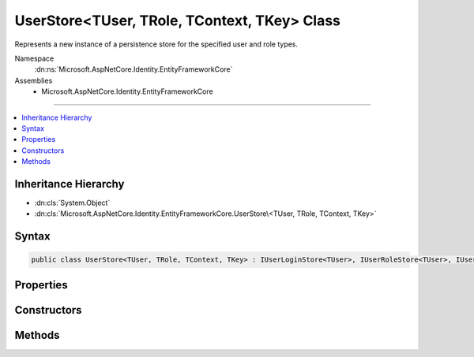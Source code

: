 

UserStore<TUser, TRole, TContext, TKey> Class
=============================================






Represents a new instance of a persistence store for the specified user and role types.


Namespace
    :dn:ns:`Microsoft.AspNetCore.Identity.EntityFrameworkCore`
Assemblies
    * Microsoft.AspNetCore.Identity.EntityFrameworkCore

----

.. contents::
   :local:



Inheritance Hierarchy
---------------------


* :dn:cls:`System.Object`
* :dn:cls:`Microsoft.AspNetCore.Identity.EntityFrameworkCore.UserStore\<TUser, TRole, TContext, TKey>`








Syntax
------

.. code-block:: csharp

    public class UserStore<TUser, TRole, TContext, TKey> : IUserLoginStore<TUser>, IUserRoleStore<TUser>, IUserClaimStore<TUser>, IUserPasswordStore<TUser>, IUserSecurityStampStore<TUser>, IUserEmailStore<TUser>, IUserLockoutStore<TUser>, IUserPhoneNumberStore<TUser>, IQueryableUserStore<TUser>, IUserTwoFactorStore<TUser>, IUserAuthenticationTokenStore<TUser>, IUserStore<TUser>, IDisposable where TUser : IdentityUser<TKey> where TRole : IdentityRole<TKey> where TContext : DbContext where TKey : IEquatable<TKey>








.. dn:class:: Microsoft.AspNetCore.Identity.EntityFrameworkCore.UserStore`4
    :hidden:

.. dn:class:: Microsoft.AspNetCore.Identity.EntityFrameworkCore.UserStore<TUser, TRole, TContext, TKey>

Properties
----------

.. dn:class:: Microsoft.AspNetCore.Identity.EntityFrameworkCore.UserStore<TUser, TRole, TContext, TKey>
    :noindex:
    :hidden:

    
    .. dn:property:: Microsoft.AspNetCore.Identity.EntityFrameworkCore.UserStore<TUser, TRole, TContext, TKey>.AutoSaveChanges
    
        
    
        
        Gets or sets a flag indicating if changes should be persisted after CreateAsync, UpdateAsync and DeleteAsync are called.
    
        
        :rtype: System.Boolean
        :return: 
            True if changes should be automatically persisted, otherwise false.
    
        
        .. code-block:: csharp
    
            public bool AutoSaveChanges
            {
                get;
                set;
            }
    
    .. dn:property:: Microsoft.AspNetCore.Identity.EntityFrameworkCore.UserStore<TUser, TRole, TContext, TKey>.Context
    
        
    
        
        Gets the database context for this store.
    
        
        :rtype: TContext
    
        
        .. code-block:: csharp
    
            public TContext Context
            {
                get;
            }
    
    .. dn:property:: Microsoft.AspNetCore.Identity.EntityFrameworkCore.UserStore<TUser, TRole, TContext, TKey>.ErrorDescriber
    
        
    
        
        Gets or sets the :any:`Microsoft.AspNetCore.Identity.IdentityErrorDescriber` for any error that occurred with the current operation.
    
        
        :rtype: Microsoft.AspNetCore.Identity.IdentityErrorDescriber
    
        
        .. code-block:: csharp
    
            public IdentityErrorDescriber ErrorDescriber
            {
                get;
                set;
            }
    
    .. dn:property:: Microsoft.AspNetCore.Identity.EntityFrameworkCore.UserStore<TUser, TRole, TContext, TKey>.Users
    
        
    
        
        A navigation property for the users the store contains.
    
        
        :rtype: System.Linq.IQueryable<System.Linq.IQueryable`1>{TUser}
    
        
        .. code-block:: csharp
    
            public virtual IQueryable<TUser> Users
            {
                get;
            }
    

Constructors
------------

.. dn:class:: Microsoft.AspNetCore.Identity.EntityFrameworkCore.UserStore<TUser, TRole, TContext, TKey>
    :noindex:
    :hidden:

    
    .. dn:constructor:: Microsoft.AspNetCore.Identity.EntityFrameworkCore.UserStore<TUser, TRole, TContext, TKey>.UserStore(TContext, Microsoft.AspNetCore.Identity.IdentityErrorDescriber)
    
        
    
        
        Creates a new instance of :any:`Microsoft.AspNetCore.Identity.EntityFrameworkCore.UserStore`\.
    
        
    
        
        :param context: The context used to access the store.
        
        :type context: TContext
    
        
        :param describer: The :any:`Microsoft.AspNetCore.Identity.IdentityErrorDescriber` used to describe store errors.
        
        :type describer: Microsoft.AspNetCore.Identity.IdentityErrorDescriber
    
        
        .. code-block:: csharp
    
            public UserStore(TContext context, IdentityErrorDescriber describer = null)
    

Methods
-------

.. dn:class:: Microsoft.AspNetCore.Identity.EntityFrameworkCore.UserStore<TUser, TRole, TContext, TKey>
    :noindex:
    :hidden:

    
    .. dn:method:: Microsoft.AspNetCore.Identity.EntityFrameworkCore.UserStore<TUser, TRole, TContext, TKey>.AddClaimsAsync(TUser, System.Collections.Generic.IEnumerable<System.Security.Claims.Claim>, System.Threading.CancellationToken)
    
        
    
        
        Adds the <em>claims</em> given to the specified <em>user</em>.
    
        
    
        
        :param user: The user to add the claim to.
        
        :type user: TUser
    
        
        :param claims: The claim to add to the user.
        
        :type claims: System.Collections.Generic.IEnumerable<System.Collections.Generic.IEnumerable`1>{System.Security.Claims.Claim<System.Security.Claims.Claim>}
    
        
        :param cancellationToken: The :any:`System.Threading.CancellationToken` used to propagate notifications that the operation should be canceled.
        
        :type cancellationToken: System.Threading.CancellationToken
        :rtype: System.Threading.Tasks.Task
        :return: The :any:`System.Threading.Tasks.Task` that represents the asynchronous operation.
    
        
        .. code-block:: csharp
    
            public virtual Task AddClaimsAsync(TUser user, IEnumerable<Claim> claims, CancellationToken cancellationToken = null)
    
    .. dn:method:: Microsoft.AspNetCore.Identity.EntityFrameworkCore.UserStore<TUser, TRole, TContext, TKey>.AddLoginAsync(TUser, Microsoft.AspNetCore.Identity.UserLoginInfo, System.Threading.CancellationToken)
    
        
    
        
        Adds the <em>login</em> given to the specified <em>user</em>.
    
        
    
        
        :param user: The user to add the login to.
        
        :type user: TUser
    
        
        :param login: The login to add to the user.
        
        :type login: Microsoft.AspNetCore.Identity.UserLoginInfo
    
        
        :param cancellationToken: The :any:`System.Threading.CancellationToken` used to propagate notifications that the operation should be canceled.
        
        :type cancellationToken: System.Threading.CancellationToken
        :rtype: System.Threading.Tasks.Task
        :return: The :any:`System.Threading.Tasks.Task` that represents the asynchronous operation.
    
        
        .. code-block:: csharp
    
            public virtual Task AddLoginAsync(TUser user, UserLoginInfo login, CancellationToken cancellationToken = null)
    
    .. dn:method:: Microsoft.AspNetCore.Identity.EntityFrameworkCore.UserStore<TUser, TRole, TContext, TKey>.AddToRoleAsync(TUser, System.String, System.Threading.CancellationToken)
    
        
    
        
        Adds the given <em>normalizedRoleName</em> to the specified <em>user</em>.
    
        
    
        
        :param user: The user to add the role to.
        
        :type user: TUser
    
        
        :param normalizedRoleName: The role to add.
        
        :type normalizedRoleName: System.String
    
        
        :param cancellationToken: The :any:`System.Threading.CancellationToken` used to propagate notifications that the operation should be canceled.
        
        :type cancellationToken: System.Threading.CancellationToken
        :rtype: System.Threading.Tasks.Task
        :return: The :any:`System.Threading.Tasks.Task` that represents the asynchronous operation.
    
        
        .. code-block:: csharp
    
            public virtual Task AddToRoleAsync(TUser user, string normalizedRoleName, CancellationToken cancellationToken = null)
    
    .. dn:method:: Microsoft.AspNetCore.Identity.EntityFrameworkCore.UserStore<TUser, TRole, TContext, TKey>.ConvertIdFromString(System.String)
    
        
    
        
        Converts the provided <em>id</em> to a strongly typed key object.
    
        
    
        
        :param id: The id to convert.
        
        :type id: System.String
        :rtype: TKey
        :return: An instance of <em>TKey</em> representing the provided <em>id</em>.
    
        
        .. code-block:: csharp
    
            public virtual TKey ConvertIdFromString(string id)
    
    .. dn:method:: Microsoft.AspNetCore.Identity.EntityFrameworkCore.UserStore<TUser, TRole, TContext, TKey>.ConvertIdToString(TKey)
    
        
    
        
        Converts the provided <em>id</em> to its string representation.
    
        
    
        
        :param id: The id to convert.
        
        :type id: TKey
        :rtype: System.String
        :return: An :any:`System.String` representation of the provided <em>id</em>.
    
        
        .. code-block:: csharp
    
            public virtual string ConvertIdToString(TKey id)
    
    .. dn:method:: Microsoft.AspNetCore.Identity.EntityFrameworkCore.UserStore<TUser, TRole, TContext, TKey>.CreateAsync(TUser, System.Threading.CancellationToken)
    
        
    
        
        Creates the specified <em>user</em> in the user store.
    
        
    
        
        :param user: The user to create.
        
        :type user: TUser
    
        
        :param cancellationToken: The :any:`System.Threading.CancellationToken` used to propagate notifications that the operation should be canceled.
        
        :type cancellationToken: System.Threading.CancellationToken
        :rtype: System.Threading.Tasks.Task<System.Threading.Tasks.Task`1>{Microsoft.AspNetCore.Identity.IdentityResult<Microsoft.AspNetCore.Identity.IdentityResult>}
        :return: The :any:`System.Threading.Tasks.Task` that represents the asynchronous operation, containing the :any:`Microsoft.AspNetCore.Identity.IdentityResult` of the creation operation.
    
        
        .. code-block:: csharp
    
            public virtual Task<IdentityResult> CreateAsync(TUser user, CancellationToken cancellationToken = null)
    
    .. dn:method:: Microsoft.AspNetCore.Identity.EntityFrameworkCore.UserStore<TUser, TRole, TContext, TKey>.DeleteAsync(TUser, System.Threading.CancellationToken)
    
        
    
        
        Deletes the specified <em>user</em> from the user store.
    
        
    
        
        :param user: The user to delete.
        
        :type user: TUser
    
        
        :param cancellationToken: The :any:`System.Threading.CancellationToken` used to propagate notifications that the operation should be canceled.
        
        :type cancellationToken: System.Threading.CancellationToken
        :rtype: System.Threading.Tasks.Task<System.Threading.Tasks.Task`1>{Microsoft.AspNetCore.Identity.IdentityResult<Microsoft.AspNetCore.Identity.IdentityResult>}
        :return: The :any:`System.Threading.Tasks.Task` that represents the asynchronous operation, containing the :any:`Microsoft.AspNetCore.Identity.IdentityResult` of the update operation.
    
        
        .. code-block:: csharp
    
            public virtual Task<IdentityResult> DeleteAsync(TUser user, CancellationToken cancellationToken = null)
    
    .. dn:method:: Microsoft.AspNetCore.Identity.EntityFrameworkCore.UserStore<TUser, TRole, TContext, TKey>.Dispose()
    
        
    
        
        Dispose the store
    
        
    
        
        .. code-block:: csharp
    
            public void Dispose()
    
    .. dn:method:: Microsoft.AspNetCore.Identity.EntityFrameworkCore.UserStore<TUser, TRole, TContext, TKey>.FindByEmailAsync(System.String, System.Threading.CancellationToken)
    
        
    
        
        Gets the user, if any, associated with the specified, normalized email address.
    
        
    
        
        :param normalizedEmail: The normalized email address to return the user for.
        
        :type normalizedEmail: System.String
    
        
        :param cancellationToken: The :any:`System.Threading.CancellationToken` used to propagate notifications that the operation should be canceled.
        
        :type cancellationToken: System.Threading.CancellationToken
        :rtype: System.Threading.Tasks.Task<System.Threading.Tasks.Task`1>{TUser}
        :return: 
            The task object containing the results of the asynchronous lookup operation, the user if any associated with the specified normalized email address.
    
        
        .. code-block:: csharp
    
            public virtual Task<TUser> FindByEmailAsync(string normalizedEmail, CancellationToken cancellationToken = null)
    
    .. dn:method:: Microsoft.AspNetCore.Identity.EntityFrameworkCore.UserStore<TUser, TRole, TContext, TKey>.FindByIdAsync(System.String, System.Threading.CancellationToken)
    
        
    
        
        Finds and returns a user, if any, who has the specified <em>userId</em>.
    
        
    
        
        :param userId: The user ID to search for.
        
        :type userId: System.String
    
        
        :param cancellationToken: The :any:`System.Threading.CancellationToken` used to propagate notifications that the operation should be canceled.
        
        :type cancellationToken: System.Threading.CancellationToken
        :rtype: System.Threading.Tasks.Task<System.Threading.Tasks.Task`1>{TUser}
        :return: 
            The :any:`System.Threading.Tasks.Task` that represents the asynchronous operation, containing the user matching the specified <em>userId</em> if it exists.
    
        
        .. code-block:: csharp
    
            public virtual Task<TUser> FindByIdAsync(string userId, CancellationToken cancellationToken = null)
    
    .. dn:method:: Microsoft.AspNetCore.Identity.EntityFrameworkCore.UserStore<TUser, TRole, TContext, TKey>.FindByLoginAsync(System.String, System.String, System.Threading.CancellationToken)
    
        
    
        
        Retrieves the user associated with the specified login provider and login provider key..
    
        
    
        
        :param loginProvider: The login provider who provided the <em>providerKey</em>.
        
        :type loginProvider: System.String
    
        
        :param providerKey: The key provided by the <em>loginProvider</em> to identify a user.
        
        :type providerKey: System.String
    
        
        :param cancellationToken: The :any:`System.Threading.CancellationToken` used to propagate notifications that the operation should be canceled.
        
        :type cancellationToken: System.Threading.CancellationToken
        :rtype: System.Threading.Tasks.Task<System.Threading.Tasks.Task`1>{TUser}
        :return: 
            The :any:`System.Threading.Tasks.Task` for the asynchronous operation, containing the user, if any which matched the specified login provider and key.
    
        
        .. code-block:: csharp
    
            public virtual Task<TUser> FindByLoginAsync(string loginProvider, string providerKey, CancellationToken cancellationToken = null)
    
    .. dn:method:: Microsoft.AspNetCore.Identity.EntityFrameworkCore.UserStore<TUser, TRole, TContext, TKey>.FindByNameAsync(System.String, System.Threading.CancellationToken)
    
        
    
        
        Finds and returns a user, if any, who has the specified normalized user name.
    
        
    
        
        :param normalizedUserName: The normalized user name to search for.
        
        :type normalizedUserName: System.String
    
        
        :param cancellationToken: The :any:`System.Threading.CancellationToken` used to propagate notifications that the operation should be canceled.
        
        :type cancellationToken: System.Threading.CancellationToken
        :rtype: System.Threading.Tasks.Task<System.Threading.Tasks.Task`1>{TUser}
        :return: 
            The :any:`System.Threading.Tasks.Task` that represents the asynchronous operation, containing the user matching the specified <em>normalizedUserName</em> if it exists.
    
        
        .. code-block:: csharp
    
            public virtual Task<TUser> FindByNameAsync(string normalizedUserName, CancellationToken cancellationToken = null)
    
    .. dn:method:: Microsoft.AspNetCore.Identity.EntityFrameworkCore.UserStore<TUser, TRole, TContext, TKey>.GetAccessFailedCountAsync(TUser, System.Threading.CancellationToken)
    
        
    
        
        Retrieves the current failed access count for the specified <em>user</em>..
    
        
    
        
        :param user: The user whose failed access count should be retrieved.
        
        :type user: TUser
    
        
        :param cancellationToken: The :any:`System.Threading.CancellationToken` used to propagate notifications that the operation should be canceled.
        
        :type cancellationToken: System.Threading.CancellationToken
        :rtype: System.Threading.Tasks.Task<System.Threading.Tasks.Task`1>{System.Int32<System.Int32>}
        :return: The :any:`System.Threading.Tasks.Task` that represents the asynchronous operation, containing the failed access count.
    
        
        .. code-block:: csharp
    
            public virtual Task<int> GetAccessFailedCountAsync(TUser user, CancellationToken cancellationToken = null)
    
    .. dn:method:: Microsoft.AspNetCore.Identity.EntityFrameworkCore.UserStore<TUser, TRole, TContext, TKey>.GetClaimsAsync(TUser, System.Threading.CancellationToken)
    
        
    
        
        Get the claims associated with the specified <em>user</em> as an asynchronous operation.
    
        
    
        
        :param user: The user whose claims should be retrieved.
        
        :type user: TUser
    
        
        :param cancellationToken: The :any:`System.Threading.CancellationToken` used to propagate notifications that the operation should be canceled.
        
        :type cancellationToken: System.Threading.CancellationToken
        :rtype: System.Threading.Tasks.Task<System.Threading.Tasks.Task`1>{System.Collections.Generic.IList<System.Collections.Generic.IList`1>{System.Security.Claims.Claim<System.Security.Claims.Claim>}}
        :return: A :any:`System.Threading.Tasks.Task\`1` that contains the claims granted to a user.
    
        
        .. code-block:: csharp
    
            public virtual Task<IList<Claim>> GetClaimsAsync(TUser user, CancellationToken cancellationToken = null)
    
    .. dn:method:: Microsoft.AspNetCore.Identity.EntityFrameworkCore.UserStore<TUser, TRole, TContext, TKey>.GetEmailAsync(TUser, System.Threading.CancellationToken)
    
        
    
        
        Gets the email address for the specified <em>user</em>.
    
        
    
        
        :param user: The user whose email should be returned.
        
        :type user: TUser
    
        
        :param cancellationToken: The :any:`System.Threading.CancellationToken` used to propagate notifications that the operation should be canceled.
        
        :type cancellationToken: System.Threading.CancellationToken
        :rtype: System.Threading.Tasks.Task<System.Threading.Tasks.Task`1>{System.String<System.String>}
        :return: The task object containing the results of the asynchronous operation, the email address for the specified <em>user</em>.
    
        
        .. code-block:: csharp
    
            public virtual Task<string> GetEmailAsync(TUser user, CancellationToken cancellationToken = null)
    
    .. dn:method:: Microsoft.AspNetCore.Identity.EntityFrameworkCore.UserStore<TUser, TRole, TContext, TKey>.GetEmailConfirmedAsync(TUser, System.Threading.CancellationToken)
    
        
    
        
        Gets a flag indicating whether the email address for the specified <em>user</em> has been verified, true if the email address is verified otherwise
        false.
    
        
    
        
        :param user: The user whose email confirmation status should be returned.
        
        :type user: TUser
    
        
        :param cancellationToken: The :any:`System.Threading.CancellationToken` used to propagate notifications that the operation should be canceled.
        
        :type cancellationToken: System.Threading.CancellationToken
        :rtype: System.Threading.Tasks.Task<System.Threading.Tasks.Task`1>{System.Boolean<System.Boolean>}
        :return: 
            The task object containing the results of the asynchronous operation, a flag indicating whether the email address for the specified <em>user</em>
            has been confirmed or not.
    
        
        .. code-block:: csharp
    
            public virtual Task<bool> GetEmailConfirmedAsync(TUser user, CancellationToken cancellationToken = null)
    
    .. dn:method:: Microsoft.AspNetCore.Identity.EntityFrameworkCore.UserStore<TUser, TRole, TContext, TKey>.GetLockoutEnabledAsync(TUser, System.Threading.CancellationToken)
    
        
    
        
        Retrieves a flag indicating whether user lockout can enabled for the specified user.
    
        
    
        
        :param user: The user whose ability to be locked out should be returned.
        
        :type user: TUser
    
        
        :param cancellationToken: The :any:`System.Threading.CancellationToken` used to propagate notifications that the operation should be canceled.
        
        :type cancellationToken: System.Threading.CancellationToken
        :rtype: System.Threading.Tasks.Task<System.Threading.Tasks.Task`1>{System.Boolean<System.Boolean>}
        :return: 
            The :any:`System.Threading.Tasks.Task` that represents the asynchronous operation, true if a user can be locked out, otherwise false.
    
        
        .. code-block:: csharp
    
            public virtual Task<bool> GetLockoutEnabledAsync(TUser user, CancellationToken cancellationToken = null)
    
    .. dn:method:: Microsoft.AspNetCore.Identity.EntityFrameworkCore.UserStore<TUser, TRole, TContext, TKey>.GetLockoutEndDateAsync(TUser, System.Threading.CancellationToken)
    
        
    
        
        Gets the last :any:`System.DateTimeOffset` a user's last lockout expired, if any.
        Any time in the past should be indicates a user is not locked out.
    
        
    
        
        :param user: The user whose lockout date should be retrieved.
        
        :type user: TUser
    
        
        :param cancellationToken: The :any:`System.Threading.CancellationToken` used to propagate notifications that the operation should be canceled.
        
        :type cancellationToken: System.Threading.CancellationToken
        :rtype: System.Threading.Tasks.Task<System.Threading.Tasks.Task`1>{System.Nullable<System.Nullable`1>{System.DateTimeOffset<System.DateTimeOffset>}}
        :return: 
            A :any:`System.Threading.Tasks.Task\`1` that represents the result of the asynchronous query, a :any:`System.DateTimeOffset` containing the last time
            a user's lockout expired, if any.
    
        
        .. code-block:: csharp
    
            public virtual Task<DateTimeOffset? > GetLockoutEndDateAsync(TUser user, CancellationToken cancellationToken = null)
    
    .. dn:method:: Microsoft.AspNetCore.Identity.EntityFrameworkCore.UserStore<TUser, TRole, TContext, TKey>.GetLoginsAsync(TUser, System.Threading.CancellationToken)
    
        
    
        
        Retrieves the associated logins for the specified <param ref="user" />.
    
        
    
        
        :param user: The user whose associated logins to retrieve.
        
        :type user: TUser
    
        
        :param cancellationToken: The :any:`System.Threading.CancellationToken` used to propagate notifications that the operation should be canceled.
        
        :type cancellationToken: System.Threading.CancellationToken
        :rtype: System.Threading.Tasks.Task<System.Threading.Tasks.Task`1>{System.Collections.Generic.IList<System.Collections.Generic.IList`1>{Microsoft.AspNetCore.Identity.UserLoginInfo<Microsoft.AspNetCore.Identity.UserLoginInfo>}}
        :return: 
            The :any:`System.Threading.Tasks.Task` for the asynchronous operation, containing a list of :any:`Microsoft.AspNetCore.Identity.UserLoginInfo` for the specified <em>user</em>, if any.
    
        
        .. code-block:: csharp
    
            public virtual Task<IList<UserLoginInfo>> GetLoginsAsync(TUser user, CancellationToken cancellationToken = null)
    
    .. dn:method:: Microsoft.AspNetCore.Identity.EntityFrameworkCore.UserStore<TUser, TRole, TContext, TKey>.GetNormalizedEmailAsync(TUser, System.Threading.CancellationToken)
    
        
    
        
        Returns the normalized email for the specified <em>user</em>.
    
        
    
        
        :param user: The user whose email address to retrieve.
        
        :type user: TUser
    
        
        :param cancellationToken: The :any:`System.Threading.CancellationToken` used to propagate notifications that the operation should be canceled.
        
        :type cancellationToken: System.Threading.CancellationToken
        :rtype: System.Threading.Tasks.Task<System.Threading.Tasks.Task`1>{System.String<System.String>}
        :return: 
            The task object containing the results of the asynchronous lookup operation, the normalized email address if any associated with the specified user.
    
        
        .. code-block:: csharp
    
            public virtual Task<string> GetNormalizedEmailAsync(TUser user, CancellationToken cancellationToken = null)
    
    .. dn:method:: Microsoft.AspNetCore.Identity.EntityFrameworkCore.UserStore<TUser, TRole, TContext, TKey>.GetNormalizedUserNameAsync(TUser, System.Threading.CancellationToken)
    
        
    
        
        Gets the normalized user name for the specified <em>user</em>.
    
        
    
        
        :param user: The user whose normalized name should be retrieved.
        
        :type user: TUser
    
        
        :param cancellationToken: The :any:`System.Threading.CancellationToken` used to propagate notifications that the operation should be canceled.
        
        :type cancellationToken: System.Threading.CancellationToken
        :rtype: System.Threading.Tasks.Task<System.Threading.Tasks.Task`1>{System.String<System.String>}
        :return: The :any:`System.Threading.Tasks.Task` that represents the asynchronous operation, containing the normalized user name for the specified <em>user</em>.
    
        
        .. code-block:: csharp
    
            public virtual Task<string> GetNormalizedUserNameAsync(TUser user, CancellationToken cancellationToken = null)
    
    .. dn:method:: Microsoft.AspNetCore.Identity.EntityFrameworkCore.UserStore<TUser, TRole, TContext, TKey>.GetPasswordHashAsync(TUser, System.Threading.CancellationToken)
    
        
    
        
        Gets the password hash for a user.
    
        
    
        
        :param user: The user to retrieve the password hash for.
        
        :type user: TUser
    
        
        :param cancellationToken: The :any:`System.Threading.CancellationToken` used to propagate notifications that the operation should be canceled.
        
        :type cancellationToken: System.Threading.CancellationToken
        :rtype: System.Threading.Tasks.Task<System.Threading.Tasks.Task`1>{System.String<System.String>}
        :return: A :any:`System.Threading.Tasks.Task\`1` that contains the password hash for the user.
    
        
        .. code-block:: csharp
    
            public virtual Task<string> GetPasswordHashAsync(TUser user, CancellationToken cancellationToken = null)
    
    .. dn:method:: Microsoft.AspNetCore.Identity.EntityFrameworkCore.UserStore<TUser, TRole, TContext, TKey>.GetPhoneNumberAsync(TUser, System.Threading.CancellationToken)
    
        
    
        
        Gets the telephone number, if any, for the specified <em>user</em>.
    
        
    
        
        :param user: The user whose telephone number should be retrieved.
        
        :type user: TUser
    
        
        :param cancellationToken: The :any:`System.Threading.CancellationToken` used to propagate notifications that the operation should be canceled.
        
        :type cancellationToken: System.Threading.CancellationToken
        :rtype: System.Threading.Tasks.Task<System.Threading.Tasks.Task`1>{System.String<System.String>}
        :return: The :any:`System.Threading.Tasks.Task` that represents the asynchronous operation, containing the user's telephone number, if any.
    
        
        .. code-block:: csharp
    
            public virtual Task<string> GetPhoneNumberAsync(TUser user, CancellationToken cancellationToken = null)
    
    .. dn:method:: Microsoft.AspNetCore.Identity.EntityFrameworkCore.UserStore<TUser, TRole, TContext, TKey>.GetPhoneNumberConfirmedAsync(TUser, System.Threading.CancellationToken)
    
        
    
        
        Gets a flag indicating whether the specified <em>user</em>'s telephone number has been confirmed.
    
        
    
        
        :param user: The user to return a flag for, indicating whether their telephone number is confirmed.
        
        :type user: TUser
    
        
        :param cancellationToken: The :any:`System.Threading.CancellationToken` used to propagate notifications that the operation should be canceled.
        
        :type cancellationToken: System.Threading.CancellationToken
        :rtype: System.Threading.Tasks.Task<System.Threading.Tasks.Task`1>{System.Boolean<System.Boolean>}
        :return: 
            The :any:`System.Threading.Tasks.Task` that represents the asynchronous operation, returning true if the specified <em>user</em> has a confirmed
            telephone number otherwise false.
    
        
        .. code-block:: csharp
    
            public virtual Task<bool> GetPhoneNumberConfirmedAsync(TUser user, CancellationToken cancellationToken = null)
    
    .. dn:method:: Microsoft.AspNetCore.Identity.EntityFrameworkCore.UserStore<TUser, TRole, TContext, TKey>.GetRolesAsync(TUser, System.Threading.CancellationToken)
    
        
    
        
        Retrieves the roles the specified <em>user</em> is a member of.
    
        
    
        
        :param user: The user whose roles should be retrieved.
        
        :type user: TUser
    
        
        :param cancellationToken: The :any:`System.Threading.CancellationToken` used to propagate notifications that the operation should be canceled.
        
        :type cancellationToken: System.Threading.CancellationToken
        :rtype: System.Threading.Tasks.Task<System.Threading.Tasks.Task`1>{System.Collections.Generic.IList<System.Collections.Generic.IList`1>{System.String<System.String>}}
        :return: A :any:`System.Threading.Tasks.Task\`1` that contains the roles the user is a member of.
    
        
        .. code-block:: csharp
    
            public virtual Task<IList<string>> GetRolesAsync(TUser user, CancellationToken cancellationToken = null)
    
    .. dn:method:: Microsoft.AspNetCore.Identity.EntityFrameworkCore.UserStore<TUser, TRole, TContext, TKey>.GetSecurityStampAsync(TUser, System.Threading.CancellationToken)
    
        
    
        
        Get the security stamp for the specified <em>user</em>.
    
        
    
        
        :param user: The user whose security stamp should be set.
        
        :type user: TUser
    
        
        :param cancellationToken: The :any:`System.Threading.CancellationToken` used to propagate notifications that the operation should be canceled.
        
        :type cancellationToken: System.Threading.CancellationToken
        :rtype: System.Threading.Tasks.Task<System.Threading.Tasks.Task`1>{System.String<System.String>}
        :return: The :any:`System.Threading.Tasks.Task` that represents the asynchronous operation, containing the security stamp for the specified <em>user</em>.
    
        
        .. code-block:: csharp
    
            public virtual Task<string> GetSecurityStampAsync(TUser user, CancellationToken cancellationToken = null)
    
    .. dn:method:: Microsoft.AspNetCore.Identity.EntityFrameworkCore.UserStore<TUser, TRole, TContext, TKey>.GetTokenAsync(TUser, System.String, System.String, System.Threading.CancellationToken)
    
        
    
        
        :type user: TUser
    
        
        :type loginProvider: System.String
    
        
        :type name: System.String
    
        
        :type cancellationToken: System.Threading.CancellationToken
        :rtype: System.Threading.Tasks.Task<System.Threading.Tasks.Task`1>{System.String<System.String>}
    
        
        .. code-block:: csharp
    
            public Task<string> GetTokenAsync(TUser user, string loginProvider, string name, CancellationToken cancellationToken)
    
    .. dn:method:: Microsoft.AspNetCore.Identity.EntityFrameworkCore.UserStore<TUser, TRole, TContext, TKey>.GetTwoFactorEnabledAsync(TUser, System.Threading.CancellationToken)
    
        
    
        
        Returns a flag indicating whether the specified <em>user</em> has two factor authentication enabled or not,
        as an asynchronous operation.
    
        
    
        
        :param user: The user whose two factor authentication enabled status should be set.
        
        :type user: TUser
    
        
        :param cancellationToken: The :any:`System.Threading.CancellationToken` used to propagate notifications that the operation should be canceled.
        
        :type cancellationToken: System.Threading.CancellationToken
        :rtype: System.Threading.Tasks.Task<System.Threading.Tasks.Task`1>{System.Boolean<System.Boolean>}
        :return: 
            The :any:`System.Threading.Tasks.Task` that represents the asynchronous operation, containing a flag indicating whether the specified 
            <em>user</em> has two factor authentication enabled or not.
    
        
        .. code-block:: csharp
    
            public virtual Task<bool> GetTwoFactorEnabledAsync(TUser user, CancellationToken cancellationToken = null)
    
    .. dn:method:: Microsoft.AspNetCore.Identity.EntityFrameworkCore.UserStore<TUser, TRole, TContext, TKey>.GetUserIdAsync(TUser, System.Threading.CancellationToken)
    
        
    
        
        Gets the user identifier for the specified <em>user</em>.
    
        
    
        
        :param user: The user whose identifier should be retrieved.
        
        :type user: TUser
    
        
        :param cancellationToken: The :any:`System.Threading.CancellationToken` used to propagate notifications that the operation should be canceled.
        
        :type cancellationToken: System.Threading.CancellationToken
        :rtype: System.Threading.Tasks.Task<System.Threading.Tasks.Task`1>{System.String<System.String>}
        :return: The :any:`System.Threading.Tasks.Task` that represents the asynchronous operation, containing the identifier for the specified <em>user</em>.
    
        
        .. code-block:: csharp
    
            public virtual Task<string> GetUserIdAsync(TUser user, CancellationToken cancellationToken = null)
    
    .. dn:method:: Microsoft.AspNetCore.Identity.EntityFrameworkCore.UserStore<TUser, TRole, TContext, TKey>.GetUserNameAsync(TUser, System.Threading.CancellationToken)
    
        
    
        
        Gets the user name for the specified <em>user</em>.
    
        
    
        
        :param user: The user whose name should be retrieved.
        
        :type user: TUser
    
        
        :param cancellationToken: The :any:`System.Threading.CancellationToken` used to propagate notifications that the operation should be canceled.
        
        :type cancellationToken: System.Threading.CancellationToken
        :rtype: System.Threading.Tasks.Task<System.Threading.Tasks.Task`1>{System.String<System.String>}
        :return: The :any:`System.Threading.Tasks.Task` that represents the asynchronous operation, containing the name for the specified <em>user</em>.
    
        
        .. code-block:: csharp
    
            public virtual Task<string> GetUserNameAsync(TUser user, CancellationToken cancellationToken = null)
    
    .. dn:method:: Microsoft.AspNetCore.Identity.EntityFrameworkCore.UserStore<TUser, TRole, TContext, TKey>.GetUsersForClaimAsync(System.Security.Claims.Claim, System.Threading.CancellationToken)
    
        
    
        
        Retrieves all users with the specified claim.
    
        
    
        
        :param claim: The claim whose users should be retrieved.
        
        :type claim: System.Security.Claims.Claim
    
        
        :param cancellationToken: The :any:`System.Threading.CancellationToken` used to propagate notifications that the operation should be canceled.
        
        :type cancellationToken: System.Threading.CancellationToken
        :rtype: System.Threading.Tasks.Task<System.Threading.Tasks.Task`1>{System.Collections.Generic.IList<System.Collections.Generic.IList`1>{TUser}}
        :return: 
            The :any:`System.Threading.Tasks.Task` contains a list of users, if any, that contain the specified claim. 
    
        
        .. code-block:: csharp
    
            public virtual Task<IList<TUser>> GetUsersForClaimAsync(Claim claim, CancellationToken cancellationToken = null)
    
    .. dn:method:: Microsoft.AspNetCore.Identity.EntityFrameworkCore.UserStore<TUser, TRole, TContext, TKey>.GetUsersInRoleAsync(System.String, System.Threading.CancellationToken)
    
        
    
        
        Retrieves all users in the specified role.
    
        
    
        
        :param normalizedRoleName: The role whose users should be retrieved.
        
        :type normalizedRoleName: System.String
    
        
        :param cancellationToken: The :any:`System.Threading.CancellationToken` used to propagate notifications that the operation should be canceled.
        
        :type cancellationToken: System.Threading.CancellationToken
        :rtype: System.Threading.Tasks.Task<System.Threading.Tasks.Task`1>{System.Collections.Generic.IList<System.Collections.Generic.IList`1>{TUser}}
        :return: 
            The :any:`System.Threading.Tasks.Task` contains a list of users, if any, that are in the specified role. 
    
        
        .. code-block:: csharp
    
            public virtual Task<IList<TUser>> GetUsersInRoleAsync(string normalizedRoleName, CancellationToken cancellationToken = null)
    
    .. dn:method:: Microsoft.AspNetCore.Identity.EntityFrameworkCore.UserStore<TUser, TRole, TContext, TKey>.HasPasswordAsync(TUser, System.Threading.CancellationToken)
    
        
    
        
        Returns a flag indicating if the specified user has a password.
    
        
    
        
        :param user: The user to retrieve the password hash for.
        
        :type user: TUser
    
        
        :param cancellationToken: The :any:`System.Threading.CancellationToken` used to propagate notifications that the operation should be canceled.
        
        :type cancellationToken: System.Threading.CancellationToken
        :rtype: System.Threading.Tasks.Task<System.Threading.Tasks.Task`1>{System.Boolean<System.Boolean>}
        :return: A :any:`System.Threading.Tasks.Task\`1` containing a flag indicating if the specified user has a password. If the 
            user has a password the returned value with be true, otherwise it will be false.
    
        
        .. code-block:: csharp
    
            public virtual Task<bool> HasPasswordAsync(TUser user, CancellationToken cancellationToken = null)
    
    .. dn:method:: Microsoft.AspNetCore.Identity.EntityFrameworkCore.UserStore<TUser, TRole, TContext, TKey>.IncrementAccessFailedCountAsync(TUser, System.Threading.CancellationToken)
    
        
    
        
        Records that a failed access has occurred, incrementing the failed access count.
    
        
    
        
        :param user: The user whose cancellation count should be incremented.
        
        :type user: TUser
    
        
        :param cancellationToken: The :any:`System.Threading.CancellationToken` used to propagate notifications that the operation should be canceled.
        
        :type cancellationToken: System.Threading.CancellationToken
        :rtype: System.Threading.Tasks.Task<System.Threading.Tasks.Task`1>{System.Int32<System.Int32>}
        :return: The :any:`System.Threading.Tasks.Task` that represents the asynchronous operation, containing the incremented failed access count.
    
        
        .. code-block:: csharp
    
            public virtual Task<int> IncrementAccessFailedCountAsync(TUser user, CancellationToken cancellationToken = null)
    
    .. dn:method:: Microsoft.AspNetCore.Identity.EntityFrameworkCore.UserStore<TUser, TRole, TContext, TKey>.IsInRoleAsync(TUser, System.String, System.Threading.CancellationToken)
    
        
    
        
        Returns a flag indicating if the specified user is a member of the give <em>normalizedRoleName</em>.
    
        
    
        
        :param user: The user whose role membership should be checked.
        
        :type user: TUser
    
        
        :param normalizedRoleName: The role to check membership of
        
        :type normalizedRoleName: System.String
    
        
        :param cancellationToken: The :any:`System.Threading.CancellationToken` used to propagate notifications that the operation should be canceled.
        
        :type cancellationToken: System.Threading.CancellationToken
        :rtype: System.Threading.Tasks.Task<System.Threading.Tasks.Task`1>{System.Boolean<System.Boolean>}
        :return: A :any:`System.Threading.Tasks.Task\`1` containing a flag indicating if the specified user is a member of the given group. If the 
            user is a member of the group the returned value with be true, otherwise it will be false.
    
        
        .. code-block:: csharp
    
            public virtual Task<bool> IsInRoleAsync(TUser user, string normalizedRoleName, CancellationToken cancellationToken = null)
    
    .. dn:method:: Microsoft.AspNetCore.Identity.EntityFrameworkCore.UserStore<TUser, TRole, TContext, TKey>.RemoveClaimsAsync(TUser, System.Collections.Generic.IEnumerable<System.Security.Claims.Claim>, System.Threading.CancellationToken)
    
        
    
        
        Removes the <em>claims</em> given from the specified <em>user</em>.
    
        
    
        
        :param user: The user to remove the claims from.
        
        :type user: TUser
    
        
        :param claims: The claim to remove.
        
        :type claims: System.Collections.Generic.IEnumerable<System.Collections.Generic.IEnumerable`1>{System.Security.Claims.Claim<System.Security.Claims.Claim>}
    
        
        :param cancellationToken: The :any:`System.Threading.CancellationToken` used to propagate notifications that the operation should be canceled.
        
        :type cancellationToken: System.Threading.CancellationToken
        :rtype: System.Threading.Tasks.Task
        :return: The :any:`System.Threading.Tasks.Task` that represents the asynchronous operation.
    
        
        .. code-block:: csharp
    
            public virtual Task RemoveClaimsAsync(TUser user, IEnumerable<Claim> claims, CancellationToken cancellationToken = null)
    
    .. dn:method:: Microsoft.AspNetCore.Identity.EntityFrameworkCore.UserStore<TUser, TRole, TContext, TKey>.RemoveFromRoleAsync(TUser, System.String, System.Threading.CancellationToken)
    
        
    
        
        Removes the given <em>normalizedRoleName</em> from the specified <em>user</em>.
    
        
    
        
        :param user: The user to remove the role from.
        
        :type user: TUser
    
        
        :param normalizedRoleName: The role to remove.
        
        :type normalizedRoleName: System.String
    
        
        :param cancellationToken: The :any:`System.Threading.CancellationToken` used to propagate notifications that the operation should be canceled.
        
        :type cancellationToken: System.Threading.CancellationToken
        :rtype: System.Threading.Tasks.Task
        :return: The :any:`System.Threading.Tasks.Task` that represents the asynchronous operation.
    
        
        .. code-block:: csharp
    
            public virtual Task RemoveFromRoleAsync(TUser user, string normalizedRoleName, CancellationToken cancellationToken = null)
    
    .. dn:method:: Microsoft.AspNetCore.Identity.EntityFrameworkCore.UserStore<TUser, TRole, TContext, TKey>.RemoveLoginAsync(TUser, System.String, System.String, System.Threading.CancellationToken)
    
        
    
        
        Removes the <em>loginProvider</em> given from the specified <em>user</em>.
    
        
    
        
        :param user: The user to remove the login from.
        
        :type user: TUser
    
        
        :param loginProvider: The login to remove from the user.
        
        :type loginProvider: System.String
    
        
        :param providerKey: The key provided by the <em>loginProvider</em> to identify a user.
        
        :type providerKey: System.String
    
        
        :param cancellationToken: The :any:`System.Threading.CancellationToken` used to propagate notifications that the operation should be canceled.
        
        :type cancellationToken: System.Threading.CancellationToken
        :rtype: System.Threading.Tasks.Task
        :return: The :any:`System.Threading.Tasks.Task` that represents the asynchronous operation.
    
        
        .. code-block:: csharp
    
            public virtual Task RemoveLoginAsync(TUser user, string loginProvider, string providerKey, CancellationToken cancellationToken = null)
    
    .. dn:method:: Microsoft.AspNetCore.Identity.EntityFrameworkCore.UserStore<TUser, TRole, TContext, TKey>.RemoveTokenAsync(TUser, System.String, System.String, System.Threading.CancellationToken)
    
        
    
        
        :type user: TUser
    
        
        :type loginProvider: System.String
    
        
        :type name: System.String
    
        
        :type cancellationToken: System.Threading.CancellationToken
        :rtype: System.Threading.Tasks.Task
    
        
        .. code-block:: csharp
    
            public Task RemoveTokenAsync(TUser user, string loginProvider, string name, CancellationToken cancellationToken)
    
    .. dn:method:: Microsoft.AspNetCore.Identity.EntityFrameworkCore.UserStore<TUser, TRole, TContext, TKey>.ReplaceClaimAsync(TUser, System.Security.Claims.Claim, System.Security.Claims.Claim, System.Threading.CancellationToken)
    
        
    
        
        Replaces the <em>claim</em> on the specified <em>user</em>, with the <em>newClaim</em>.
    
        
    
        
        :param user: The role to replace the claim on.
        
        :type user: TUser
    
        
        :param claim: The claim replace.
        
        :type claim: System.Security.Claims.Claim
    
        
        :param newClaim: The new claim replacing the <em>claim</em>.
        
        :type newClaim: System.Security.Claims.Claim
    
        
        :param cancellationToken: The :any:`System.Threading.CancellationToken` used to propagate notifications that the operation should be canceled.
        
        :type cancellationToken: System.Threading.CancellationToken
        :rtype: System.Threading.Tasks.Task
        :return: The :any:`System.Threading.Tasks.Task` that represents the asynchronous operation.
    
        
        .. code-block:: csharp
    
            public virtual Task ReplaceClaimAsync(TUser user, Claim claim, Claim newClaim, CancellationToken cancellationToken = null)
    
    .. dn:method:: Microsoft.AspNetCore.Identity.EntityFrameworkCore.UserStore<TUser, TRole, TContext, TKey>.ResetAccessFailedCountAsync(TUser, System.Threading.CancellationToken)
    
        
    
        
        Resets a user's failed access count.
    
        
    
        
        :param user: The user whose failed access count should be reset.
        
        :type user: TUser
    
        
        :param cancellationToken: The :any:`System.Threading.CancellationToken` used to propagate notifications that the operation should be canceled.
        
        :type cancellationToken: System.Threading.CancellationToken
        :rtype: System.Threading.Tasks.Task
        :return: The :any:`System.Threading.Tasks.Task` that represents the asynchronous operation.
    
        
        .. code-block:: csharp
    
            public virtual Task ResetAccessFailedCountAsync(TUser user, CancellationToken cancellationToken = null)
    
    .. dn:method:: Microsoft.AspNetCore.Identity.EntityFrameworkCore.UserStore<TUser, TRole, TContext, TKey>.SetEmailAsync(TUser, System.String, System.Threading.CancellationToken)
    
        
    
        
        Sets the <em>email</em> address for a <em>user</em>.
    
        
    
        
        :param user: The user whose email should be set.
        
        :type user: TUser
    
        
        :param email: The email to set.
        
        :type email: System.String
    
        
        :param cancellationToken: The :any:`System.Threading.CancellationToken` used to propagate notifications that the operation should be canceled.
        
        :type cancellationToken: System.Threading.CancellationToken
        :rtype: System.Threading.Tasks.Task
        :return: The task object representing the asynchronous operation.
    
        
        .. code-block:: csharp
    
            public virtual Task SetEmailAsync(TUser user, string email, CancellationToken cancellationToken = null)
    
    .. dn:method:: Microsoft.AspNetCore.Identity.EntityFrameworkCore.UserStore<TUser, TRole, TContext, TKey>.SetEmailConfirmedAsync(TUser, System.Boolean, System.Threading.CancellationToken)
    
        
    
        
        Sets the flag indicating whether the specified <em>user</em>'s email address has been confirmed or not.
    
        
    
        
        :param user: The user whose email confirmation status should be set.
        
        :type user: TUser
    
        
        :param confirmed: A flag indicating if the email address has been confirmed, true if the address is confirmed otherwise false.
        
        :type confirmed: System.Boolean
    
        
        :param cancellationToken: The :any:`System.Threading.CancellationToken` used to propagate notifications that the operation should be canceled.
        
        :type cancellationToken: System.Threading.CancellationToken
        :rtype: System.Threading.Tasks.Task
        :return: The task object representing the asynchronous operation.
    
        
        .. code-block:: csharp
    
            public virtual Task SetEmailConfirmedAsync(TUser user, bool confirmed, CancellationToken cancellationToken = null)
    
    .. dn:method:: Microsoft.AspNetCore.Identity.EntityFrameworkCore.UserStore<TUser, TRole, TContext, TKey>.SetLockoutEnabledAsync(TUser, System.Boolean, System.Threading.CancellationToken)
    
        
    
        
        Set the flag indicating if the specified <em>user</em> can be locked out..
    
        
    
        
        :param user: The user whose ability to be locked out should be set.
        
        :type user: TUser
    
        
        :param enabled: A flag indicating if lock out can be enabled for the specified <em>user</em>.
        
        :type enabled: System.Boolean
    
        
        :param cancellationToken: The :any:`System.Threading.CancellationToken` used to propagate notifications that the operation should be canceled.
        
        :type cancellationToken: System.Threading.CancellationToken
        :rtype: System.Threading.Tasks.Task
        :return: The :any:`System.Threading.Tasks.Task` that represents the asynchronous operation.
    
        
        .. code-block:: csharp
    
            public virtual Task SetLockoutEnabledAsync(TUser user, bool enabled, CancellationToken cancellationToken = null)
    
    .. dn:method:: Microsoft.AspNetCore.Identity.EntityFrameworkCore.UserStore<TUser, TRole, TContext, TKey>.SetLockoutEndDateAsync(TUser, System.Nullable<System.DateTimeOffset>, System.Threading.CancellationToken)
    
        
    
        
        Locks out a user until the specified end date has passed. Setting a end date in the past immediately unlocks a user.
    
        
    
        
        :param user: The user whose lockout date should be set.
        
        :type user: TUser
    
        
        :param lockoutEnd: The :any:`System.DateTimeOffset` after which the <em>user</em>'s lockout should end.
        
        :type lockoutEnd: System.Nullable<System.Nullable`1>{System.DateTimeOffset<System.DateTimeOffset>}
    
        
        :param cancellationToken: The :any:`System.Threading.CancellationToken` used to propagate notifications that the operation should be canceled.
        
        :type cancellationToken: System.Threading.CancellationToken
        :rtype: System.Threading.Tasks.Task
        :return: The :any:`System.Threading.Tasks.Task` that represents the asynchronous operation.
    
        
        .. code-block:: csharp
    
            public virtual Task SetLockoutEndDateAsync(TUser user, DateTimeOffset? lockoutEnd, CancellationToken cancellationToken = null)
    
    .. dn:method:: Microsoft.AspNetCore.Identity.EntityFrameworkCore.UserStore<TUser, TRole, TContext, TKey>.SetNormalizedEmailAsync(TUser, System.String, System.Threading.CancellationToken)
    
        
    
        
        Sets the normalized email for the specified <em>user</em>.
    
        
    
        
        :param user: The user whose email address to set.
        
        :type user: TUser
    
        
        :param normalizedEmail: The normalized email to set for the specified <em>user</em>.
        
        :type normalizedEmail: System.String
    
        
        :param cancellationToken: The :any:`System.Threading.CancellationToken` used to propagate notifications that the operation should be canceled.
        
        :type cancellationToken: System.Threading.CancellationToken
        :rtype: System.Threading.Tasks.Task
        :return: The task object representing the asynchronous operation.
    
        
        .. code-block:: csharp
    
            public virtual Task SetNormalizedEmailAsync(TUser user, string normalizedEmail, CancellationToken cancellationToken = null)
    
    .. dn:method:: Microsoft.AspNetCore.Identity.EntityFrameworkCore.UserStore<TUser, TRole, TContext, TKey>.SetNormalizedUserNameAsync(TUser, System.String, System.Threading.CancellationToken)
    
        
    
        
        Sets the given normalized name for the specified <em>user</em>.
    
        
    
        
        :param user: The user whose name should be set.
        
        :type user: TUser
    
        
        :param normalizedName: The normalized name to set.
        
        :type normalizedName: System.String
    
        
        :param cancellationToken: The :any:`System.Threading.CancellationToken` used to propagate notifications that the operation should be canceled.
        
        :type cancellationToken: System.Threading.CancellationToken
        :rtype: System.Threading.Tasks.Task
        :return: The :any:`System.Threading.Tasks.Task` that represents the asynchronous operation.
    
        
        .. code-block:: csharp
    
            public virtual Task SetNormalizedUserNameAsync(TUser user, string normalizedName, CancellationToken cancellationToken = null)
    
    .. dn:method:: Microsoft.AspNetCore.Identity.EntityFrameworkCore.UserStore<TUser, TRole, TContext, TKey>.SetPasswordHashAsync(TUser, System.String, System.Threading.CancellationToken)
    
        
    
        
        Sets the password hash for a user.
    
        
    
        
        :param user: The user to set the password hash for.
        
        :type user: TUser
    
        
        :param passwordHash: The password hash to set.
        
        :type passwordHash: System.String
    
        
        :param cancellationToken: The :any:`System.Threading.CancellationToken` used to propagate notifications that the operation should be canceled.
        
        :type cancellationToken: System.Threading.CancellationToken
        :rtype: System.Threading.Tasks.Task
        :return: The :any:`System.Threading.Tasks.Task` that represents the asynchronous operation.
    
        
        .. code-block:: csharp
    
            public virtual Task SetPasswordHashAsync(TUser user, string passwordHash, CancellationToken cancellationToken = null)
    
    .. dn:method:: Microsoft.AspNetCore.Identity.EntityFrameworkCore.UserStore<TUser, TRole, TContext, TKey>.SetPhoneNumberAsync(TUser, System.String, System.Threading.CancellationToken)
    
        
    
        
        Sets the telephone number for the specified <em>user</em>.
    
        
    
        
        :param user: The user whose telephone number should be set.
        
        :type user: TUser
    
        
        :param phoneNumber: The telephone number to set.
        
        :type phoneNumber: System.String
    
        
        :param cancellationToken: The :any:`System.Threading.CancellationToken` used to propagate notifications that the operation should be canceled.
        
        :type cancellationToken: System.Threading.CancellationToken
        :rtype: System.Threading.Tasks.Task
        :return: The :any:`System.Threading.Tasks.Task` that represents the asynchronous operation.
    
        
        .. code-block:: csharp
    
            public virtual Task SetPhoneNumberAsync(TUser user, string phoneNumber, CancellationToken cancellationToken = null)
    
    .. dn:method:: Microsoft.AspNetCore.Identity.EntityFrameworkCore.UserStore<TUser, TRole, TContext, TKey>.SetPhoneNumberConfirmedAsync(TUser, System.Boolean, System.Threading.CancellationToken)
    
        
    
        
        Sets a flag indicating if the specified <em>user</em>'s phone number has been confirmed..
    
        
    
        
        :param user: The user whose telephone number confirmation status should be set.
        
        :type user: TUser
    
        
        :param confirmed: A flag indicating whether the user's telephone number has been confirmed.
        
        :type confirmed: System.Boolean
    
        
        :param cancellationToken: The :any:`System.Threading.CancellationToken` used to propagate notifications that the operation should be canceled.
        
        :type cancellationToken: System.Threading.CancellationToken
        :rtype: System.Threading.Tasks.Task
        :return: The :any:`System.Threading.Tasks.Task` that represents the asynchronous operation.
    
        
        .. code-block:: csharp
    
            public virtual Task SetPhoneNumberConfirmedAsync(TUser user, bool confirmed, CancellationToken cancellationToken = null)
    
    .. dn:method:: Microsoft.AspNetCore.Identity.EntityFrameworkCore.UserStore<TUser, TRole, TContext, TKey>.SetSecurityStampAsync(TUser, System.String, System.Threading.CancellationToken)
    
        
    
        
        Sets the provided security <em>stamp</em> for the specified <em>user</em>.
    
        
    
        
        :param user: The user whose security stamp should be set.
        
        :type user: TUser
    
        
        :param stamp: The security stamp to set.
        
        :type stamp: System.String
    
        
        :param cancellationToken: The :any:`System.Threading.CancellationToken` used to propagate notifications that the operation should be canceled.
        
        :type cancellationToken: System.Threading.CancellationToken
        :rtype: System.Threading.Tasks.Task
        :return: The :any:`System.Threading.Tasks.Task` that represents the asynchronous operation.
    
        
        .. code-block:: csharp
    
            public virtual Task SetSecurityStampAsync(TUser user, string stamp, CancellationToken cancellationToken = null)
    
    .. dn:method:: Microsoft.AspNetCore.Identity.EntityFrameworkCore.UserStore<TUser, TRole, TContext, TKey>.SetTokenAsync(TUser, System.String, System.String, System.String, System.Threading.CancellationToken)
    
        
    
        
        :type user: TUser
    
        
        :type loginProvider: System.String
    
        
        :type name: System.String
    
        
        :type value: System.String
    
        
        :type cancellationToken: System.Threading.CancellationToken
        :rtype: System.Threading.Tasks.Task
    
        
        .. code-block:: csharp
    
            public virtual Task SetTokenAsync(TUser user, string loginProvider, string name, string value, CancellationToken cancellationToken)
    
    .. dn:method:: Microsoft.AspNetCore.Identity.EntityFrameworkCore.UserStore<TUser, TRole, TContext, TKey>.SetTwoFactorEnabledAsync(TUser, System.Boolean, System.Threading.CancellationToken)
    
        
    
        
        Sets a flag indicating whether the specified <em>user</em> has two factor authentication enabled or not,
        as an asynchronous operation.
    
        
    
        
        :param user: The user whose two factor authentication enabled status should be set.
        
        :type user: TUser
    
        
        :param enabled: A flag indicating whether the specified <em>user</em> has two factor authentication enabled.
        
        :type enabled: System.Boolean
    
        
        :param cancellationToken: The :any:`System.Threading.CancellationToken` used to propagate notifications that the operation should be canceled.
        
        :type cancellationToken: System.Threading.CancellationToken
        :rtype: System.Threading.Tasks.Task
        :return: The :any:`System.Threading.Tasks.Task` that represents the asynchronous operation.
    
        
        .. code-block:: csharp
    
            public virtual Task SetTwoFactorEnabledAsync(TUser user, bool enabled, CancellationToken cancellationToken = null)
    
    .. dn:method:: Microsoft.AspNetCore.Identity.EntityFrameworkCore.UserStore<TUser, TRole, TContext, TKey>.SetUserNameAsync(TUser, System.String, System.Threading.CancellationToken)
    
        
    
        
        Sets the given <em>userName</em> for the specified <em>user</em>.
    
        
    
        
        :param user: The user whose name should be set.
        
        :type user: TUser
    
        
        :param userName: The user name to set.
        
        :type userName: System.String
    
        
        :param cancellationToken: The :any:`System.Threading.CancellationToken` used to propagate notifications that the operation should be canceled.
        
        :type cancellationToken: System.Threading.CancellationToken
        :rtype: System.Threading.Tasks.Task
        :return: The :any:`System.Threading.Tasks.Task` that represents the asynchronous operation.
    
        
        .. code-block:: csharp
    
            public virtual Task SetUserNameAsync(TUser user, string userName, CancellationToken cancellationToken = null)
    
    .. dn:method:: Microsoft.AspNetCore.Identity.EntityFrameworkCore.UserStore<TUser, TRole, TContext, TKey>.ThrowIfDisposed()
    
        
    
        
        .. code-block:: csharp
    
            protected void ThrowIfDisposed()
    
    .. dn:method:: Microsoft.AspNetCore.Identity.EntityFrameworkCore.UserStore<TUser, TRole, TContext, TKey>.UpdateAsync(TUser, System.Threading.CancellationToken)
    
        
    
        
        Updates the specified <em>user</em> in the user store.
    
        
    
        
        :param user: The user to update.
        
        :type user: TUser
    
        
        :param cancellationToken: The :any:`System.Threading.CancellationToken` used to propagate notifications that the operation should be canceled.
        
        :type cancellationToken: System.Threading.CancellationToken
        :rtype: System.Threading.Tasks.Task<System.Threading.Tasks.Task`1>{Microsoft.AspNetCore.Identity.IdentityResult<Microsoft.AspNetCore.Identity.IdentityResult>}
        :return: The :any:`System.Threading.Tasks.Task` that represents the asynchronous operation, containing the :any:`Microsoft.AspNetCore.Identity.IdentityResult` of the update operation.
    
        
        .. code-block:: csharp
    
            public virtual Task<IdentityResult> UpdateAsync(TUser user, CancellationToken cancellationToken = null)
    

